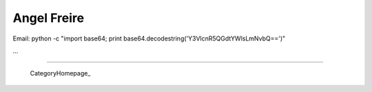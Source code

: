 
Angel Freire
------------

Email: python -c "import base64; print base64.decodestring('Y3VlcnR5QGdtYWlsLmNvbQ==')"

...

-------------------------

 CategoryHomepage_

.. ############################################################################


